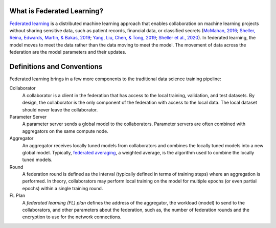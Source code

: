 .. # Copyright (C) 2020-2021 Intel Corporation
.. # SPDX-License-Identifier: Apache-2.0

***************************
What is Federated Learning?
***************************

`Federated learning <https://en.wikipedia.org/wiki/Federated_learning>`_ is a distributed machine learning approach that
enables collaboration on machine learning projects without sharing sensitive data, such as patient records, financial data,
or classified secrets (`McMahan, 2016 <https://arxiv.org/abs/1602.05629>`_;
`Sheller, Reina, Edwards, Martin, & Bakas, 2019 <https://www.ncbi.nlm.nih.gov/pmc/articles/PMC6589345/>`_;
`Yang, Liu, Chen, & Tong, 2019 <https://arxiv.org/abs/1902.04885>`_; 
`Sheller et al., 2020 <https://www.nature.com/articles/s41598-020-69250-1>`_).
In federated learning, the model moves to meet the data rather than the data moving to meet the model. The movement of data across the federation are the model parameters and their updates.

.. figure:: images/diagram_fl.png

.. centered:: Federated Learning

.. _definitions_and_conventions:

***************************
Definitions and Conventions
***************************

Federated learning brings in a few more components to the traditional data science training pipeline:

Collaborator
	A collaborator is a client in the federation that has access to the local training, validation, and test datasets. By design, the collaborator is the only component of the federation with access to the local data. The local dataset should never leave the collaborator.
	
Parameter Server
	A parameter server sends a global model to the collaborators. Parameter servers are often combined with aggregators on the same compute node.

Aggregator
	An aggregator receives locally tuned models from collaborators and combines the locally tuned models into a new global model. Typically, `federated averaging <https://arxiv.org/abs/1602.05629>`_, a weighted average, is the algorithm used to combine the locally tuned models. 

Round
	A federation round is defined as the interval (typically defined in terms of training steps) where an aggregation is performed. In theory, collaborators may perform local training on the model for multiple epochs (or even partial epochs) within a single training round.

FL Plan
	A *federated learning (FL) plan* defines the address of the aggregator, the workload (model) to send to the collaborators, and other parameters about the federation, such as, the number of federation rounds and the encryption to use for the network connections.
